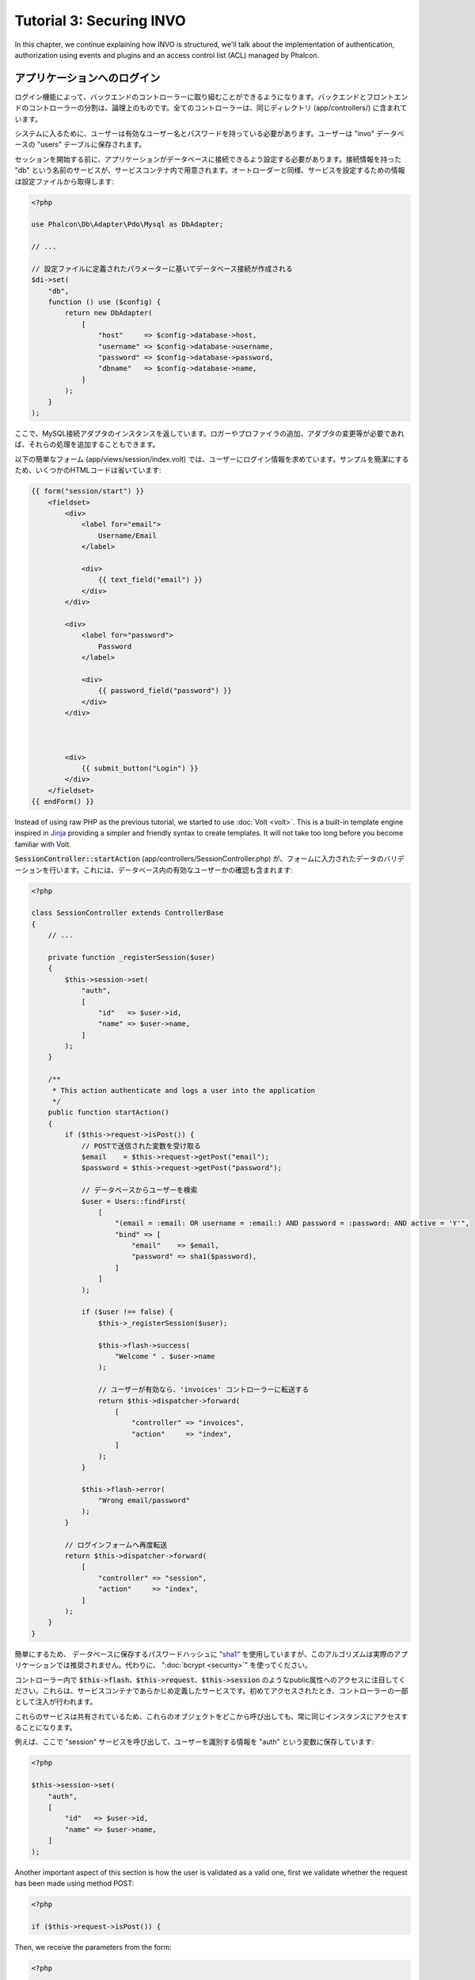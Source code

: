 Tutorial 3: Securing INVO
=========================

In this chapter, we continue explaining how INVO is structured, we'll talk
about the implementation of authentication, authorization using events and plugins and
an access control list (ACL) managed by Phalcon.

アプリケーションへのログイン
----------------------------
ログイン機能によって、バックエンドのコントローラーに取り組むことができるようになります。バックエンドとフロントエンドのコントローラーの分割は、論理上のものです。全てのコントローラーは、同じディレクトリ (app/controllers/) に含まれています。

システムに入るために、ユーザーは有効なユーザー名とパスワードを持っている必要があります。ユーザーは "invo" データベースの "users" テーブルに保存されます。

セッションを開始する前に、アプリケーションがデータベースに接続できるよう設定する必要があります。接続情報を持った "db" という名前のサービスが、サービスコンテナ内で用意されます。オートローダーと同様、サービスを設定するための情報は設定ファイルから取得します:

.. code-block:: php

    <?php

    use Phalcon\Db\Adapter\Pdo\Mysql as DbAdapter;

    // ...

    // 設定ファイルに定義されたパラメーターに基いてデータベース接続が作成される
    $di->set(
        "db",
        function () use ($config) {
            return new DbAdapter(
                [
                    "host"     => $config->database->host,
                    "username" => $config->database->username,
                    "password" => $config->database->password,
                    "dbname"   => $config->database->name,
                ]
            );
        }
    );

ここで、MySQL接続アダプタのインスタンスを返しています。ロガーやプロファイラの追加、アダプタの変更等が必要であれば、それらの処理を追加することもできます。

以下の簡単なフォーム (app/views/session/index.volt) では、ユーザーにログイン情報を求めています。サンプルを簡潔にするため、いくつかのHTMLコードは省いています:

.. code-block:: html+jinja

    {{ form("session/start") }}
        <fieldset>
            <div>
                <label for="email">
                    Username/Email
                </label>

                <div>
                    {{ text_field("email") }}
                </div>
            </div>

            <div>
                <label for="password">
                    Password
                </label>

                <div>
                    {{ password_field("password") }}
                </div>
            </div>



            <div>
                {{ submit_button("Login") }}
            </div>
        </fieldset>
    {{ endForm() }}

Instead of using raw PHP as the previous tutorial, we started to use :doc:`Volt <volt>`. This is a built-in
template engine inspired in Jinja_ providing a simpler and friendly syntax to create templates.
It will not take too long before you become familiar with Volt.

:code:`SessionController::startAction` (app/controllers/SessionController.php) が、フォームに入力されたデータのバリデーションを行います。これには、データベース内の有効なユーザーかの確認も含まれます:

.. code-block:: php

    <?php

    class SessionController extends ControllerBase
    {
        // ...

        private function _registerSession($user)
        {
            $this->session->set(
                "auth",
                [
                    "id"   => $user->id,
                    "name" => $user->name,
                ]
            );
        }

        /**
         * This action authenticate and logs a user into the application
         */
        public function startAction()
        {
            if ($this->request->isPost()) {
                // POSTで送信された変数を受け取る
                $email    = $this->request->getPost("email");
                $password = $this->request->getPost("password");

                // データベースからユーザーを検索
                $user = Users::findFirst(
                    [
                        "(email = :email: OR username = :email:) AND password = :password: AND active = 'Y'",
                        "bind" => [
                            "email"    => $email,
                            "password" => sha1($password),
                        ]
                    ]
                );

                if ($user !== false) {
                    $this->_registerSession($user);

                    $this->flash->success(
                        "Welcome " . $user->name
                    );

                    // ユーザーが有効なら、'invoices' コントローラーに転送する
                    return $this->dispatcher->forward(
                        [
                            "controller" => "invoices",
                            "action"     => "index",
                        ]
                    );
                }

                $this->flash->error(
                    "Wrong email/password"
                );
            }

            // ログインフォームへ再度転送
            return $this->dispatcher->forward(
                [
                    "controller" => "session",
                    "action"     => "index",
                ]
            );
        }
    }

簡単にするため、 データベースに保存するパスワードハッシュに "sha1_" を使用していますが、このアルゴリズムは実際のアプリケーションでは推奨されません。代わりに、 ":doc:`bcrypt <security>`" を使ってください。

コントローラー内で :code:`$this->flash`、:code:`$this->request`、:code:`$this->session` のようなpublic属性へのアクセスに注目してください。これらは、サービスコンテナであらかじめ定義したサービスです。初めてアクセスされたとき、コントローラーの一部として注入が行われます。

これらのサービスは共有されているため、これらのオブジェクトをどこから呼び出しても、常に同じインスタンスにアクセスすることになります。

例えば、ここで "session" サービスを呼び出して、ユーザーを識別する情報を "auth" という変数に保存しています:

.. code-block:: php

    <?php

    $this->session->set(
        "auth",
        [
            "id"   => $user->id,
            "name" => $user->name,
        ]
    );

Another important aspect of this section is how the user is validated as a valid one,
first we validate whether the request has been made using method POST:

.. code-block:: php

    <?php

    if ($this->request->isPost()) {

Then, we receive the parameters from the form:

.. code-block:: php

    <?php

    $email    = $this->request->getPost("email");
    $password = $this->request->getPost("password");

Now, we have to check if there is one user with the same username or email and password:

.. code-block:: php

    <?php

    $user = Users::findFirst(
        [
            "(email = :email: OR username = :email:) AND password = :password: AND active = 'Y'",
            "bind" => [
                "email"    => $email,
                "password" => sha1($password),
            ]
        ]
    );

Note, the use of 'bound parameters', placeholders :email: and :password: are placed where values should be,
then the values are 'bound' using the parameter 'bind'. This safely replaces the values for those
columns without having the risk of a SQL injection.

If the user is valid we register it in session and forwards him/her to the dashboard:

.. code-block:: php

    <?php

    if ($user !== false) {
        $this->_registerSession($user);

        $this->flash->success(
            "Welcome " . $user->name
        );

        return $this->dispatcher->forward(
            [
                "controller" => "invoices",
                "action"     => "index",
            ]
        );
    }

If the user does not exist we forward the user back again to action where the form is displayed:

.. code-block:: php

    <?php

    return $this->dispatcher->forward(
        [
            "controller" => "session",
            "action"     => "index",
        ]
    );

バックエンドのセキュリティ保護
------------------------------
バックエンドは登録されたユーザーだけがアクセスできるプライベートな領域です。したがって、登録されたユーザーだけがそれらのコントローラーにアクセスできるようチェックする必要があります。たとえば、ログインせずに products コントローラー (プライベート領域) にアクセスしようとすると、以下のように表示されるはずです:

.. figure:: ../_static/img/invo-2.png
   :align: center

コントローラー・アクションにアクセスしようとしたときにはいつでも、アプリケーションは現在のロール (セッションに含まれる) が、アクセス権を持っているか確認します。アクセス権がない場合は、上のようなメッセージを表示し、インデックスページに遷移させます。

次に、アプリケーションがこの動きをどのように実現しているか見ていきましょう。最初に知るべきは、:doc:`Dispatcher <dispatching>` コンポーネントです。これは、 :doc:`Routing <routing>` コンポーネントによって発見されたルートの情報を受け取ります。次に、適切なコントローラーを読み込んで、対応するアクションのメソッドを実行します。

通常、フレームワークはディスパッチャを自動的に作成します。今回は、要求されたアクションを実行する前に、認証を行い、ユーザーがアクセスできるか否かチェックする必要があります。これを実現するため、ブートストラップの中に関数を用意して、ディスパッチャを置き換えています:

.. code-block:: php

    <?php

    use Phalcon\Mvc\Dispatcher;

    // ...

    /**
     * MVC dispatcher
     */
    $di->set(
        "dispatcher",
        function () {
            // ...

            $dispatcher = new Dispatcher();

            return $dispatcher;
        }
    );

これで、アプリケーションで使用されるディスパッチャを完全に制御できるようになりました。フレーワークの多くのコンポーネントはイベントを発火するので、内部の処理の流れを変更することができます。DIコンポーネントが接着剤として機能し、 :doc:`EventsManager <events>` がコンポーネントが生み出すイベントをインターセプトし、イベントをリスナーに通知します。

イベント管理
^^^^^^^^^^^^
:doc:`EventsManager <events>` によって、特定のタイプのイベントにリスナーを割り当てることができます。今、私達が取り組んでいるイベントのタイプは "dispatch" です。以下のコードは、ディスパッチャによって生成される全てのイベントをフィルタリングしています:

.. code-block:: php

    <?php

    use Phalcon\Mvc\Dispatcher;
    use Phalcon\Events\Manager as EventsManager;

    $di->set(
        "dispatcher",
        function () {
            // Create an events manager
            $eventsManager = new EventsManager();

            // Securityプラグインを使用して、ディスパッチャが生成するイベントを監視する
            $eventsManager->attach(
                "dispatch:beforeExecuteRoute",
                new SecurityPlugin()
            );

            // Handle exceptions and not-found exceptions using NotFoundPlugin
            $eventsManager->attach(
                "dispatch:beforeException",
                new NotFoundPlugin()
            );

            $dispatcher = new Dispatcher();

            // イベントマネージャーをディスパッチャに束縛する
            $dispatcher->setEventsManager($eventsManager);

            return $dispatcher;
        }
    );

When an event called "beforeExecuteRoute" is triggered the following plugin will be notified:

.. code-block:: php

    <?php

    /**
     * Check if the user is allowed to access certain action using the SecurityPlugin
     */
    $eventsManager->attach(
        "dispatch:beforeExecuteRoute",
        new SecurityPlugin()
    );

When a "beforeException" is triggered then other plugin is notified:

.. code-block:: php

    <?php

    /**
     * Handle exceptions and not-found exceptions using NotFoundPlugin
     */
    $eventsManager->attach(
        "dispatch:beforeException",
        new NotFoundPlugin()
    );

Securityプラグインは (app/plugins/SecurityPlugin.php) にあるクラスです。このクラスは "beforeExecuteRoute" メソッドを実装しています。これは、ディスパッチャーが生成するイベントの1つと同じ名前です:

.. code-block:: php

    <?php

    use Phalcon\Events\Event;
    use Phalcon\Mvc\User\Plugin;
    use Phalcon\Mvc\Dispatcher;

    class SecurityPlugin extends Plugin
    {
        // ...

        public function beforeExecuteRoute(Event $event, Dispatcher $dispatcher)
        {
            // ...
        }
    }

フックイベントは常に2つの引数を取ります。第1引数はイベントが生成されたコンテキストの情報(:code:`$event`) で、第2引数はイベントを生成したオブジェクト自身 (:code:`$dispatcher`) です。プラグインが :doc:`Phalcon\\Mvc\\User\\Plugin <../api/Phalcon_Mvc_User_Plugin>` を継承することは必須ではありませんが、継承することでアプリケーションのサービスに簡単にアクセスできるようになります。

ACLリストを使用してユーザーがアクセス権を持つかチェックすることで、現在のセッションのロールを検証するようになりました。ユーザーがアクセス権を持たない場合、前述したように最初のページにリダイレクトされます:

.. code-block:: php

    <?php

    use Phalcon\Acl;
    use Phalcon\Events\Event;
    use Phalcon\Mvc\User\Plugin;
    use Phalcon\Mvc\Dispatcher;

    class SecurityPlugin extends Plugin
    {
        // ...

        public function beforeExecuteRoute(Event $event, Dispatcher $dispatcher)
        {
            // ロールを定義するため、セッションに "auth" 変数があるかチェックする
            $auth = $this->session->get("auth");

            if (!$auth) {
                $role = "Guests";
            } else {
                $role = "Users";
            }

            // ディスパッチャからアクティブなコントローラー名とアクション名を取得する
            $controller = $dispatcher->getControllerName();
            $action     = $dispatcher->getActionName();

            // ACLリストを取得
            $acl = $this->getAcl();

            // ロールがコントローラー (又はリソース) にアクセス可能かチェックする
            $allowed = $acl->isAllowed($role, $controller, $action);

            if (!$allowed) {
                // アクセス権が無い場合、indexコントローラーに転送する
                $this->flash->error(
                    "You don't have access to this module"
                );

                $dispatcher->forward(
                    [
                        "controller" => "index",
                        "action"     => "index",
                    ]
                );

                // "false" を返し、ディスパッチャーに現在の処理を停止させる
                return false;
            }
        }
    }

ACLリストの提供
^^^^^^^^^^^^^^^
上の例では、 :code:`$this->getAcl()` メソッドでACLを取得しました。このメソッドもプラグインに実装されています。ここでは、アクセス制御リスト (ACL) をどのように作ったか、ステップバイステップで解説します:

.. code-block:: php

    <?php

    use Phalcon\Acl;
    use Phalcon\Acl\Role;
    use Phalcon\Acl\Adapter\Memory as AclList;

    // ACLオブジェクトを作る
    $acl = new AclList();

    // デフォルトの挙動はDENY（拒否）
    $acl->setDefaultAction(
        Acl::DENY
    );

    // 2つのロールを登録する
    // ユーザーは登録済みユーザー、ゲストは未登録ユーザー
    $roles = [
        "users"  => new Role("Users"),
        "guests" => new Role("Guests"),
    ];

    foreach ($roles as $role) {
        $acl->addRole($role);
    }

次に、それぞれのエリアのリソースを個別に定義していきます。コントローラー名がリソースで、これらのアクションがリソースへのアクセス権です:

.. code-block:: php

    <?php

    use Phalcon\Acl\Resource;

    // ...

    // プライベートエリアのリソース (バックエンド)
    $privateResources = [
        "companies"    => ["index", "search", "new", "edit", "save", "create", "delete"],
        "products"     => ["index", "search", "new", "edit", "save", "create", "delete"],
        "producttypes" => ["index", "search", "new", "edit", "save", "create", "delete"],
        "invoices"     => ["index", "profile"],
    ];

    foreach ($privateResources as $resourceName => $actions) {
        $acl->addResource(
            new Resource($resourceName),
            $actions
        );
    }



    // 公開エリアのリソース (フロントエンド)
    $publicResources = [
        "index"    => ["index"],
        "about"    => ["index"],
        "register" => ["index"],
        "errors"   => ["show404", "show500"],
        "session"  => ["index", "register", "start", "end"],
        "contact"  => ["index", "send"],
    ];

    foreach ($publicResources as $resourceName => $actions) {
        $acl->addResource(
            new Resource($resourceName),
            $actions
        );
    }

いま、ACLは既存のコントローラーと関連するアクションの情報を知っている状態になっています。"Users" ロールはバックエンドとフロントエンド双方の全てのリソースにアクセスできます。"Guests" ロールは公開エリアにだけアクセスできます:

.. code-block:: php

    <?php

    // 公開エリアのアクセス権をユーザーとゲストの双方に与える
    foreach ($roles as $role) {
        foreach ($publicResources as $resource => $actions) {
            $acl->allow(
                $role->getName(),
                $resource,
                "*"
            );
        }
    }

    // ユーザーにだけ、プライベートエリアへのアクセス権を与える
    foreach ($privateResources as $resource => $actions) {
        foreach ($actions as $action) {
            $acl->allow(
                "Users",
                $resource,
                $action
            );
        }
    }

万歳！ これで、ACLは終わりです。 In next chapter, we will see how a CRUD is implemented in Phalcon and how you
can customize it.

.. _jinja: http://jinja.pocoo.org/
.. _sha1: http://php.net/manual/ja/function.sha1.php
